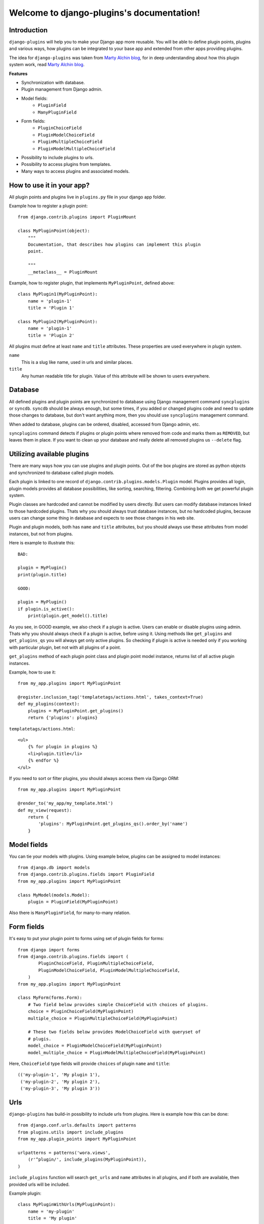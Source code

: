 Welcome to django-plugins's documentation!
==========================================

Introduction
------------

``django-plugins`` will help you to make your Django app more reusable. You
will be able to define plugin points, plugins and various ways, how plugins can
be integrated to your base app and extended from other apps providing plugins.

The idea for ``django-plugins`` was taken from `Marty Alchin blog`_, for in
deep understanding about how this plugin system work, read `Marty Alchin
blog`_.

.. _Marty Alchin blog: http://martyalchin.com/2008/jan/10/simple-plugin-framework/

**Features**

- Synchronization with database.
- Plugin management from Django admin.
- Model fields:
    - ``PluginField``
    - ``ManyPluginField``
- Form fields:
    - ``PluginChoiceField``
    - ``PluginModelChoiceField``
    - ``PluginMultipleChoiceField``
    - ``PluginModelMultipleChoiceField``
- Possibility to include plugins to urls.
- Possibility to access plugins from templates.
- Many ways to access plugins and associated models.

How to use it in your app?
--------------------------

All plugin points and plugins live in ``plugins.py`` file in your django app
folder.

Example how to register a plugin point::

    from django.contrib.plugins import PluginMount

    class MyPluginPoint(object):
        """
        Documentation, that describes how plugins can implement this plugin
        point.

        """
        __metaclass__ = PluginMount


Example, how to register plugin, that implements ``MyPluginPoint``, defined
above::

    class MyPlugin1(MyPluginPoint):
        name = 'plugin-1'
        title = 'Plugin 1'

    class MyPlugin2(MyPluginPoint):
        name = 'plugin-1'
        title = 'Plugin 2'

All plugins must define at least ``name`` and ``title`` attributes. These
properties are used everywhere in plugin system.

``name``
    This is a slug like name, used in urls and similar places.

``title``
    Any human readable title for plugin. Value of this attribute will be shown
    to users everywhere.
    

Database
--------

All defined plugins and plugin points are synchronized to database using Django
management command ``syncplugins`` or ``syncdb``. ``syncdb`` should be always
enough, but some times, if you added or changed plugins code and need to update
those changes to database, but don't want anything more, then you should use
``syncplugins`` management command.

When added to database, plugins can be ordered, disabled, accessed from Django
admin, etc.

``syncplugins`` command detects if plugins or plugin points where removed from
code and marks them as ``REMOVED``, but leaves them in place. If you want to
clean up your database and really delete all removed plugins us ``--delete``
flag.

Utilizing available plugins
---------------------------

There are many ways how you can use plugins and plugin points. Out of the box
plugins are stored as python objects and synchronized to database called plugin
models.

Each plugin is linked to one record of ``django.contrib.plugins.models.Plugin``
model. Plugins provides all login, plugin models provides all database
possibilities, like sorting, searching, filtering. Combining both we get
powerful plugin system.

Plugin classes are hardcoded and cannot be modified by users directly. But
users can modify database instances linked to those hardcoded plugins. Thats
why you should always trust database instances, but no hardcoded plugins,
because users can change some thing in database and expects to see those
changes in his web site.

Plugin and plugin models, both has ``name`` and ``title`` attributes, but you
should always use these attributes from model instances, but not from plugins.

Here is example to illustrate this::

    BAD:

    plugin = MyPlugin()
    print(plugin.title)

    GOOD:

    plugin = MyPlugin()
    if plugin.is_active():
        print(plugin.get_model().title)

As you see, in GOOD example, we also check if a plugin is active. Users can
enable or disable plugins using admin. Thats why you should always check if a
plugin is active, before using it. Using methods like ``get_plugins`` and
``get_plugins_qs`` you will always get only active plugins. So checking if
plugin is active is needed only if you working with particular plugin, bet not
with all plugins of a point.

``get_plugins`` method of each plugin point class and plugin point model
instance, returns list of all active plugin instances.

Example, how to use it::

    from my_app.plugins import MyPluginPoint

    @register.inclusion_tag('templatetags/actions.html', takes_context=True)
    def my_plugins(context):
        plugins = MyPluginPoint.get_plugins()
        return {'plugins': plugins}

``templatetags/actions.html``::

    <ul>
        {% for plugin in plugins %}
        <li>plugin.title</li>
        {% endfor %}
    </ul>

If you need to sort or filter plugins, you should always access them via Django
ORM::

    from my_app.plugins import MyPluginPoint

    @render_to('my_app/my_template.html')
    def my_view(request):
        return {
            'plugins': MyPluginPoint.get_plugins_qs().order_by('name')
        }

Model fields
------------

You can tie your models with plugins. Using example below, plugins can be
assigned to model instances::

    from django.db import models
    from django.contrib.plugins.fields import PluginField
    from my_app.plugins import MyPluginPoint

    class MyModel(models.Model):
        plugin = PluginField(MyPluginPoint)


Also there is ``ManyPluginField``, for many-to-many relation.

Form fields
-----------

It's easy to put your plugin point to forms using set of plugin fields for
forms::

    from django import forms
    from django.contrib.plugins.fields import (
            PluginChoiceField, PluginMultipleChoiceField,
            PluginModelChoiceField, PluginModelMultipleChoiceField,
        )
    from my_app.plugins import MyPluginPoint

    class MyForm(forms.Form):
        # Two field below provides simple ChoiceField with choices of plugins.
        choice = PluginChoiceField(MyPluginPoint)
        multiple_choice = PluginMultipleChoiceField(MyPluginPoint)

        # These two fields below provides ModelChoiceField with queryset of
        # plugis.
        model_choice = PluginModelChoiceField(MyPluginPoint)
        model_multiple_choice = PluginModelMultipleChoiceField(MyPluginPoint)

Here, ``ChoiceField`` type fields will provide ``choices`` of plugin ``name``
and ``title``::

    (('my-plugin-1', 'My plugin 1'),
     ('my-plugin-2', 'My plugin 2'),
     ('my-plugin-3', 'My plugin 3'))

Urls
----

``django-plugins`` has build-in possibility to include urls from plugins. Here
is example how this can be done::

    from django.conf.urls.defaults import patterns
    from plugins.utils import include_plugins
    from my_app.plugin_points import MyPluginPoint

    urlpatterns = patterns('wora.views',
        (r'^plugin/', include_plugins(MyPluginPoint)),
    )

``include_plugins`` function will search ``get_urls`` and ``name`` attributes
in all plugins, and if both are available, then provided urls will be included.

Example plugin::

    class MyPluginWithUrls(MyPluginPoint):
        name = 'my-plugin'
        title = 'My plugin'

        def get_urls(self):
            return patterns('my_app.views',
                    url(r'create/$', 'create', name='my-app-create'),
                    url(r'read/$', 'read', name='my-app-read'),
                    url(r'update/$', 'update', name='my-app-update'),
                    url(r'delete/$', 'delete', name='my-app-delete'),
                )

With this plugin, plugin point inclusion will provide these urls::

    plugin/my-plugin/create
    plugin/my-plugin/read
    plugin/my-plugin/update
    plugin/my-plugin/delete

Plugin points are better place to define urls. Here is example, how all this
can be done::

    class MyPluginPoint(object):
        __metaclass__ = PluginMount

        def get_urls(self):
            return patterns('my_app.views',
                    url(r'create/$', 'create',
                        name='my-app-%s-create' % self.name),
                )

    class MyPlugin1(MyPluginPoint):
        name = 'my-plugin-1'
        title = 'My Plugin 1'

    class MyPlugin2(MyPluginPoint):
        name = 'my-plugin-2'
        title = 'My Plugin 2'

    class MyPlugin3(MyPluginPoint):
        name = 'my-plugin-3'
        title = 'My Plugin 3'

From all these plugins, these urls will be available::

    plugin/my-plugin-1/create
    plugin/my-plugin-2/create
    plugin/my-plugin-3/create

In templates all these urls can be added using these url names::

    {% url my-app-my-plugin-1-create %}
    {% url my-app-my-plugin-2-create %}
    {% url my-app-my-plugin-3-create %}


Templates
---------

You can access your plugins in templates using ``get_plugins`` template tag.::

    {% load plugins %}
    {% get_plugins my_app.plugins.MyPluginPoint as plugins %}
    <ul>
        {% for plugin in plugins %}
        <li>{{ plugin.title }} {{ plugin.get_plugin.plugin_class_attr }}</li>
        {% endfor %}
    </ul>

In example above, ``get_plugins`` returns ordered queryset of plugin models,
but not plugins directly.

Using plugins with Django ORM
-----------------------------

It is possible to use plugins with Django ORM.

If your model has plugin field, you can::

    from my_app.models import MyModel
    from my_app.plugins import MyPlugin

    plugin_model = MyPlugin.get_model()

    qs = MyModel.objects.\
            filter(name='name', plugin=plugin_model).\
            order_by('plugin__order')

    qs = MyModel.objects.filter(plugin__name='email')

As mentioned above, you can get queryset of all plugins from a plugin point
easily::

    count = MyPluginPoint.get_plugins_qs().count()

How to get all plugins?
-----------------------

There are two ways, how you can get all plugins of a plugin point::

    MyPluginPoint.get_plugins()

and::

    MyPluginPoint.get_plugins_qs()

First example returns plugins directly in random order. Second example returns
Django queryset with plugin models ordered by ``order`` field.

How to get model instance of a plugin?
--------------------------------------

In example below are listed all possible ways, how you can get model instance
of a plugin.

::

    plugin = MyPlugin()

    # Get model instance from plugin instance.
    plugin_model = plugin.get_model()

    # Get model instance from plugin class.
    plugin_model = MyPlugin.get_model()

    # Get model instance by plugin name.
    plugin_model = MyPluginPoint.get_model('my-plugin')

How to get plugin from a model instance?
-----------------------------------------

Easy::

    plugin = plugin_model.get_plugin()


Why another plugin system?
--------------------------

Currently these similar projects exists:

- django-app-plugins_ - template oriented, pretty complete, but totally
  undocumented. Project is not active and bugs are fixed only in forked
  repository django-caching-app-plugins_.
- django-plugins_ - template oriented, small project. Plugins are uploaded
  through Django admin.

.. _django-app-plugins: http://code.google.com/p/django-app-plugins/
.. _django-plugins: https://github.com/alex/django-plugins
.. _django-caching-app-plugins: https://bitbucket.org/bkroeze/django-caching-app-plugins/

Also there is a lot of articles and code snippets, that describes how plugin
system can be implemented. Here is article, that most influenced this project:

- http://martyalchin.com/2008/jan/10/simple-plugin-framework/

Also see list of other articles and python plugin system implementations:

- http://wehart.blogspot.com/2009/01/python-plugin-frameworks.html

None of these projects fully provides what I need:

- Good documentation.
- Plugins and plugin points should be provided by Django apps, not only by
  single uploaded files.
- Plugins should not be restricted by file names, then can be registered
  anywhere, like Django signals.
- Plugins should be synchronized with database, and plugin point can be used as
  fields.


